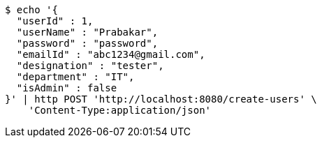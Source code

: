 [source,bash]
----
$ echo '{
  "userId" : 1,
  "userName" : "Prabakar",
  "password" : "password",
  "emailId" : "abc1234@gmail.com",
  "designation" : "tester",
  "department" : "IT",
  "isAdmin" : false
}' | http POST 'http://localhost:8080/create-users' \
    'Content-Type:application/json'
----